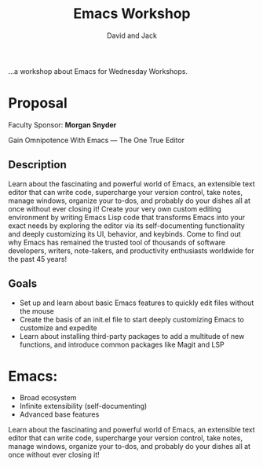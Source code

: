 :PROPERTIES:
:ID:       2AC5B248-3663-4B4D-87B8-430A883C7FC8
:END:
#+TITLE: Emacs Workshop
#+AUTHOR: David and Jack

...a workshop about Emacs for Wednesday Workshops.


* Proposal
Faculty Sponsor: **Morgan Snyder**

Gain Omnipotence With Emacs — The One True Editor

** Description
Learn about the fascinating and powerful world of Emacs, an extensible
text editor that can write code, supercharge your version control,
take notes, manage windows, organize your to-dos, and probably do your
dishes all at once without ever closing it! Create your very own
custom editing environment by writing Emacs Lisp code that transforms
Emacs into your exact needs by exploring the editor via its
self-documenting functionality and deeply customizing its UI,
behavior, and keybinds. Come to find out why Emacs has remained the
trusted tool of thousands of software developers, writers,
note-takers, and productivity enthusiasts worldwide for the past 45
years!

** Goals
- Set up and learn about basic Emacs features to quickly edit files without the mouse
- Create the basis of an init.el file to start deeply customizing Emacs to customize and expedite
- Learn about installing third-party packages to add a multitude of new functions, and introduce common packages like Magit and LSP


* Emacs: 
- Broad ecosystem
- Infinite extensibility (self-documenting)
- Advanced base features

Learn about the fascinating and powerful world of Emacs, an extensible text editor that can write code, supercharge your version control, take notes, manage windows, organize your to-dos, and probably do your dishes all at once without ever closing it! 

